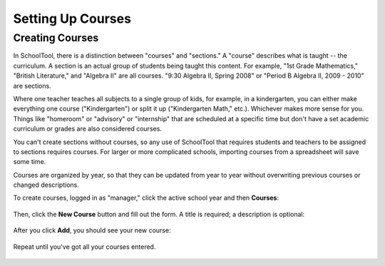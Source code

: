 Setting Up Courses
==================

.. _courses:

Creating Courses
----------------

In SchoolTool, there is a distinction between "courses" and "sections."  A "course" describes what is taught -- the curriculum.  A section is an actual group of students being taught this content.  For example, "1st Grade Mathematics," "British Literature," and "Algebra II" are all courses.  "9:30 Algebra II, Spring 2008" or "Period B Algebra II, 2009 - 2010" are sections.

Where one teacher teaches all subjects to a single group of kids, for example, in a kindergarten, you can either make everything one course ("Kindergarten") or split it up ("Kindergarten Math," etc.).  Whichever makes more sense for you.  Things like "homeroom" or "advisory" or "internship" that are scheduled at a specific time but don't have a set academic curriculum or grades are also considered courses.

You can't create sections without courses, so any use of SchoolTool that requires students and teachers to be assigned to sections requires courses.  For larger or more complicated schools, importing courses from a spreadsheet will save some time.

Courses are organized by year, so that they can be updated from year to year without overwriting previous courses or changed descriptions.

To create courses, logged in as "manager," click the active school year and then **Courses**:

   .. image:: images/course-index.png

Then, click the **New Course** button and fill out the form.  A title is required; a description is optional:

   .. image:: images/add-course.png

After you click **Add**, you should see your new course:

   .. image:: images/index-with-course.png

Repeat until you've got all your courses entered.

   .. image:: images/index-with-courses.png
